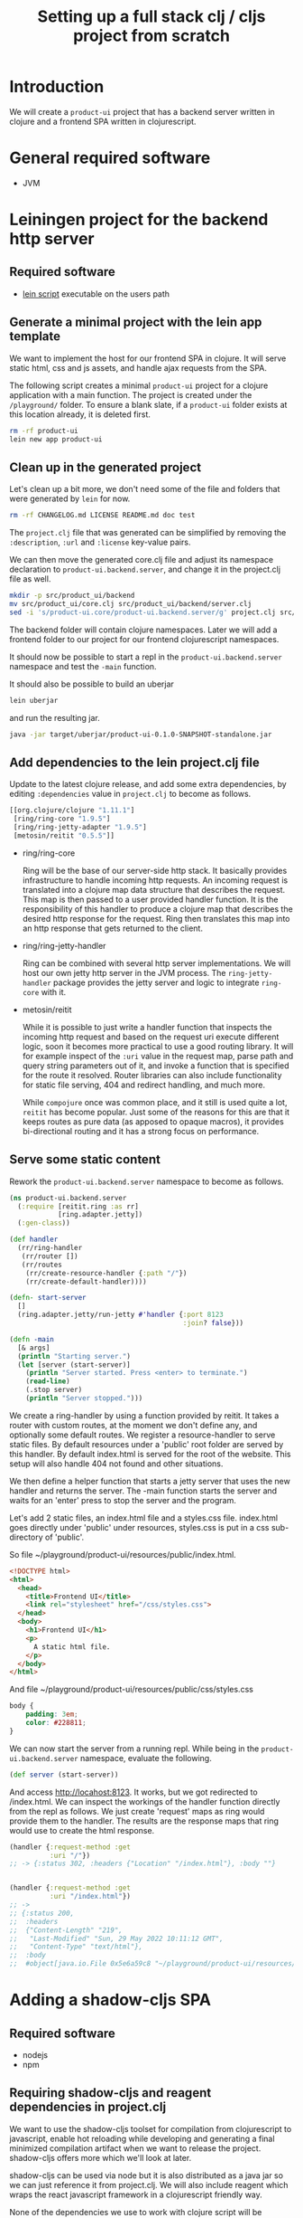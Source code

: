 #+TITLE: Setting up a full stack clj / cljs project from scratch
#+STARTUP: indent overview
#+OPTIONS: toc:nil num:nil ^:nil html-postamble:nil
#+PROPERTY: header-args :mkdirp yes

* Introduction
We will create a ~product-ui~ project that has a backend server
written in clojure and a frontend SPA written in clojurescript.

* General required software
- JVM

* Leiningen project for the backend http server
** Required software
- [[https://raw.githubusercontent.com/technomancy/leiningen/stable/bin/lein][lein script]] executable on the users path

** Generate a minimal project with the lein app template
We want to implement the host for our frontend SPA in clojure. It will
serve static html, css and js assets, and handle ajax requests from
the SPA.

The following script creates a minimal ~product-ui~ project for a
clojure application with a main function. The project is created under
the ~/playground/~ folder. To ensure a blank slate, if a ~product-ui~
folder exists at this location already, it is deleted first.

#+begin_src sh :dir ~/playground/ :results none
  rm -rf product-ui
  lein new app product-ui
#+end_src

** Clean up in the generated project
Let's clean up a bit more, we don't need some of the file and folders
that were generated by ~lein~ for now.

#+begin_src sh :dir ~/playground/product-ui :results none
  rm -rf CHANGELOG.md LICENSE README.md doc test
#+end_src

The ~project.clj~ file that was generated can be simplified by
removing the ~:description~, ~:url~ and ~:license~ key-value pairs.


We can then move the generated core.clj file and adjust its namespace
declaration to ~product-ui.backend.server~, and change it in the project.clj file as well.

#+begin_src sh :dir ~/playground/product-ui :results none
  mkdir -p src/product_ui/backend
  mv src/product_ui/core.clj src/product_ui/backend/server.clj
  sed -i 's/product-ui.core/product-ui.backend.server/g' project.clj src/product_ui/backend/server.clj
  #+end_src

The backend folder will contain clojure namespaces. Later we will add
a frontend folder to our project for our frontend clojurescript
namespaces.

It should now be possible to start a repl in the
~product-ui.backend.server~ namespace and test the ~-main~ function.

It should also be possible to build an uberjar

#+begin_src sh :dir ~/playground/product-ui
  lein uberjar
#+end_src

and run the resulting jar.

#+begin_src sh :dir ~/playground/product-ui
  java -jar target/uberjar/product-ui-0.1.0-SNAPSHOT-standalone.jar
#+end_src

** Add dependencies to the lein project.clj file
Update to the latest clojure release, and add some extra dependencies,
by editing ~:dependencies~ value in ~project.clj~ to become as
follows.

#+begin_src clojure
  [[org.clojure/clojure "1.11.1"]
   [ring/ring-core "1.9.5"]
   [ring/ring-jetty-adapter "1.9.5"]
   [metosin/reitit "0.5.5"]]
#+end_src

- ring/ring-core

  Ring will be the base of our server-side http stack. It basically
  provides infrastructure to handle incoming http requests. An
  incoming request is translated into a clojure map data structure
  that describes the request. This map is then passed to a user
  provided handler function. It is the responsibility of this handler
  to produce a clojure map that describes the desired http response
  for the request. Ring then translates this map into an http response
  that gets returned to the client.

- ring/ring-jetty-handler

  Ring can be combined with several http server implementations. We
  will host our own jetty http server in the JVM process. The
  ~ring-jetty-handler~ package provides the jetty server and logic to
  integrate ~ring-core~ with it.

- metosin/reitit

  While it is possible to just write a handler function that inspects
  the incoming http request and based on the request uri execute
  different logic, soon it becomes more practical to use a good
  routing library. It will for example inspect of the ~:uri~ value in
  the request map, parse path and query string parameters out of it,
  and invoke a function that is specified for the route it resolved.
  Router libraries can also include functionality for static file
  serving, 404 and redirect handling, and much more.

  While ~compojure~ once was common place, and it still is used quite
  a lot, ~reitit~ has become popular. Just some of the reasons for
  this are that it keeps routes as pure data (as apposed to opaque
  macros), it provides bi-directional routing and it has a strong
  focus on performance.

** Serve some static content
Rework the ~product-ui.backend.server~ namespace to become as follows.

#+begin_src clojure
  (ns product-ui.backend.server
    (:require [reitit.ring :as rr]
              [ring.adapter.jetty])
    (:gen-class))

  (def handler
    (rr/ring-handler
     (rr/router [])
     (rr/routes
      (rr/create-resource-handler {:path "/"})
      (rr/create-default-handler))))

  (defn- start-server
    []
    (ring.adapter.jetty/run-jetty #'handler {:port 8123
                                             :join? false}))

  (defn -main
    [& args]
    (println "Starting server.")
    (let [server (start-server)]
      (println "Server started. Press <enter> to terminate.")
      (read-line)
      (.stop server)
      (println "Server stopped.")))
#+end_src

We create a ring-handler by using a function provided by reitit. It
takes a router with custom routes, at the moment we don't define any,
and optionally some default routes. We register a resource-handler to
serve static files. By default resources under a 'public' root folder
are served by this handler. By default index.html is served for the
root of the website. This setup will also handle 404 not found and
other situations.

We then define a helper function that starts a jetty server that uses
the new handler and returns the server. The -main function starts the
server and waits for an 'enter' press to stop the server and the
program.

Let's add 2 static files, an index.html file and a styles.css file.
index.html goes directly under 'public' under resources, styles.css is
put in a css sub-directory of 'public'.

So file ~/playground/product-ui/resources/public/index.html.

#+begin_src html
  <!DOCTYPE html>
  <html>
    <head>
      <title>Frontend UI</title>
      <link rel="stylesheet" href="/css/styles.css">
    </head>
    <body>
      <h1>Frontend UI</h1>
      <p>
        A static html file.
      </p>
    </body>
  </html>
  #+end_src

And file ~/playground/product-ui/resources/public/css/styles.css

#+begin_src css
  body {
      padding: 3em;
      color: #228811;
  }
#+end_src

We can now start the server from a running repl. While being in the
~product-ui.backend.server~ namespace, evaluate the following.

#+begin_src clojure
  (def server (start-server))
#+end_src

And access http://locahost:8123. It works, but we got redirected to
/index.html. We can inspect the workings of the handler function
directly from the repl as follows. We just create 'request' maps as
ring would provide them to the handler. The results are the response
maps that ring would use to create the html response.

#+begin_src clojure
  (handler {:request-method :get
            :uri "/"})
  ;; -> {:status 302, :headers {"Location" "/index.html"}, :body ""}


  (handler {:request-method :get
            :uri "/index.html"})
  ;; ->
  ;; {:status 200,
  ;;  :headers
  ;;  {"Content-Length" "219",
  ;;   "Last-Modified" "Sun, 29 May 2022 10:11:12 GMT",
  ;;   "Content-Type" "text/html"},
  ;;  :body
  ;;  #object[java.io.File 0x5e6a59c8 "~/playground/product-ui/resources/public/index.html"]}
#+end_src

* Adding a shadow-cljs SPA
** Required software
- nodejs
- npm

** Requiring shadow-cljs and reagent dependencies in project.clj
We want to use the shadow-cljs toolset for compilation from
clojurescript to javascript, enable hot reloading while developing and
generating a final minimized compilation artifact when we want to
release the project. shadow-cljs offers more which we'll look at
later.

shadow-cljs can be used via node but it is also distributed as a java
jar so we can just reference it from project.clj. We will also include
reagent which wraps the react javascript framework in a clojurescript
friendly way.

None of the dependencies we use to work with clojure script will be
required at runtime when our project is deployed. The final
deliverable of our project will be a single jar containing the server
and some static files, some of them javascript files created by the
shadow-cljs compiler. We can therefore keep these dependencies in the
~:dev~ profile in project.clj. We also add an extra resource-path
'dev' in this profile so that the contents of this folder is on our
classpath while developing in the repl. By default, leiningen will put
the "src" and "resources" folders on the classpath, and also include
the "test" folder for certain profiles like "dev".

Add the following profile at the same level as the existing ~:uberjar~
profile (in the map under the root ~:profiles~ key).

#+begin_src clojure
  :dev {:dependencies [[thheller/shadow-cljs "2.19.0"]
                       [reagent/reagent "1.1.1"]]
        :resource-paths ["dev"]}
#+end_src

The shadow-cljs clojurescript repl isn't normally nrepl based. To make
it work correctly from inside an nrepl provided by leiningen, we need
a final addition to the project.clj file to register some nrepl
middleware provided by shadow-cljs. Add a ~:repl-options~ key in the
root of the project.clj file, I added mine on a new line under the
~:target-path~ key.

#+begin_src clojure
  :repl-options {:nrepl-middleware [shadow.cljs.devtools.server.nrepl/middleware]}
#+end_src

That's all for now in project.clj.

** Include react and react-dom as node packages
reagent itself requires react and react-dom but does not include it.
These could be added as dependencies in project.clj, but in
shadow-cljs it is preferred to include them as node packages. This
also showcases that it is easy to include node packages in the
clojurescript project. Execute the following in project root.

#+begin_src sh :dir ~/playground/product-ui :results none
  npm install react react-dom
#+end_src

This will create the node_modules folder, and the expected
package.json and package-lock.json files. That's it, react and
react-dom will be available for reagent when we start using it
shortly.

** shadow-cljs.edn build configuration file
shadow-cljs searches for a ~shadow-cljs.edn~ file with build
configurations in the root of the project tree. Create
~~/playground/product-ui/shadow-cljs.edn~ as follows.

#+begin_src clojurescript
  {:lein true

   :builds
   {:frontend {:target :browser
               :modules {:main {:init-fn product-ui.frontend.app/init}}
               :output-dir "resources/public/js"
               :asset-path "/js"
               :devtools {:watch-dir "resources/public"}}}}
#+end_src

Setting the ~:lein~ key to true indicates to shadow-cljs that all
clojure/java dependencies and classpath generation will be handled by
leiningen. shadow-cljs by default can also do this, but we prevent
this here to have leiningen take control.

We defined a single build ~:frontend~ and defined it to target a
browser, shadow-cljs has other target for node development etc. We
want a single javascript file (defined under ~:modules~) 'main.js' to
be produced that starts its live (~:init-fn~) in the init function
defined in the ~product-ui.frontend.app~ namespace. The produced
javascript should be emitted under ~resources/public/js~. The
asset-path should state the path from the root of the application. We
know that ~resources/public~ is served from the root of our
application (for static content described above), so we state ~/js~ as
the asset-path. With the included ~:devtools~ ~:watch-dir~, we make
shadow-cljs monitor the folder containing all of our static content,
and enables hot reloading of eg. our css file.

** Update the index.html file to use main.js
We know now that our javascript will be served from ~/js/main.js~. It
will require a div with id 'app' to render its content in (using
react).

Rework the index.html file to be as follows.

#+begin_src html
  <!DOCTYPE html>
  <html>
    <head>
      <title>Frontend UI</title>
      <link rel="stylesheet" href="/css/styles.css">
    </head>
    <body>
      <div id="app"></div>
      <script src="js/main.js"></script>
    </body>
  </html>
#+end_src

** Add the first clojurescript file
We configured the ~:frontend~ build to use the
~product-ui.frontend.app~ namespace. Create file
~~/playground/product-ui/src/product_ui/frontend/app.cljs~. The cljs
extension indicates that this is a clojurescript file.

#+begin_src clojurescript
  (ns product-ui.frontend.app
    (:require [reagent.core :as reagent]
              [reagent.dom :as reagent-dom]))

  (defonce the-state
    (reagent/atom {:text "Lorem ipsum dolor sit amet, consectetur adipiscing elit."
                   :current-count 0}))

  (defn app
    []
    (let [{:keys [text current-count]} @the-state]
      [:div
       [:h1 (str text " -- " current-count)]
       [:button
        {:on-click (fn [_ev]
                     (swap! the-state
                            (fn [state]
                              (-> state
                                  (update :text #(apply str (rest %)))
                                  (update :current-count inc)))))}
        "Push Me"]]))

  (defn init
    []
    (reagent-dom/render [app] (js/document.getElementById "app")))
#+end_src

~the-state~ is defonce'd, so existing state isn't destroyed when hot
reloading occurs. ~app~ seems to be a function, but it is actually a
react component. The component depends on the ~the-state~ (it is
dereferenced) so it will be rerendered as necessary when ~the-state~
gets updated. A 'Push Me' button does exactly that, make some changes
to the state. We promised an ~init~ function in our shadow-cljs build
configuration, we include it to render our component in the 'app' div.
Notice that we don't call ~(app)~ but pass the component in a vector.

Let's test if compilation works. We'll soon start shadow-cljs from a
leiningen repl, but for now we'll just quickly run the :frontend build
configuration with the compile command to create the (non-optimized)
main.js file and its dependencies in the correct ~js~ folder under
~resources/public~.

#+begin_src sh :dir ~/playground/product-ui :results none
  npx shadow-cljs compile :frontend
#+end_src

It should now be possible to reload the page at
http://localhost:8123/index.html (if the server is still running) and
see the application running.

** user namespace under dev for helper functions
When a clojure repl starts, if a user namespace is found in the root
of the class path it will get auto-loaded. We added the "dev" folder
as a resource-path in project.clj. Add the following
~~/playground/product-ui/dev/user.clj~ clojure file.

#+begin_src clojure
  (ns user
    (:require [shadow.cljs.devtools.server :as shadow-server]
              [shadow.cljs.devtools.api :as shadow]))

  (defn start-cljs-repl
    []
    (shadow-server/start!)
    (shadow/watch :frontend)
    (shadow/repl :frontend))

  (defn build-cljs-release
    []
    (shadow/release :frontend))
  #+end_src

~start-up-repl~ allows us to launch shadow-cljs in watch mode to
recompile our clojurescript files each time they are saved, and have
the new code hot-loaded in the browser. It then switches to a
clojurescript repl. Let's try it.

If you have a repl running in the project stop it now and open the
server.clj file in the project. Launch a new repl. Select ~lein~ for
the repl type if asked. The clojure repl starts in the
product-ui-backend-server namespace. Let's start the http server,
evaluate the following in the repl.

#+begin_src clojure
  (def server (start-server))
#+end_src

Even though our repl starts in the product-ui.backend-server
namespace, the user namespace should already be loaded. Try therefore
the following from the repl.

#+begin_src clojure
  (user/start-cljs-repl)
#+end_src

We should end up in a clojurescript repl, the prompt should show
something like ~cljs.user>~. Reload http://localhost:8123/index.html
in the browser and we should be connected. Test the following in the
cljs repl.

#+begin_src clojurescript
  (+ 1 2 3 4)
  ;; -> 6

  (= 1 1.0)
  ;; -> true
#+end_src

The last expression evaluating to true is a sign of the code being
executed on the javascript engine in the browser. javascript only has
a floating point numeric type. In clojure on the jvm the result would
be ~false~. Try the following as well.

#+begin_src clojurescript
  (js/alert "Hello")
#+end_src

All standard javascript functions and objects (from the 'window' root)
are available via the ~js/~ prefix.

** Improving code hot reloading

Try to open the style.css file and make a change. When saving the file
the changes should be immediately observable in the browser
application.

Now open the app.cljs file and change the buttons label from "Push Me"
to "Push You" and save the file. A small icon shortly shows that
shadow-cljs pushed updates to the browser, but our button isn't
updated.

Now in app.cljs, make a minor change to the definition of the init
function, adding some metadata to the var. init should look like this.

#+begin_src clojurescript
  (defn ^:dev/after-load init
    []
    (reagent-dom/render [app] (js/document.getElementById "app")))
#+end_src

And save the file again. This time our updates become visible in the
browser, including the changed "Push You" button. The metadata informs
shadow-cljs to invoke the function after a code reload, thereby
re-rendering the root ~app~ component. Now our dynamic development
environment is set up.

** share code between clj/cljs
cljc files can be compiled in a clojure or a clojurescript context, or
in both. We would probably keep our domain logic in a separate project
so that we can reuse it in other backend services, but we can
demonstrate it here by adding a new ~domain.calculations~ namespace.
Add the ~~/playground/product-ui/src/domain/calculations.cljc~ file.

#+begin_src clojure
  (ns domain.calculations)

  (defn average
    [& nums]
    (if (seq nums)
      (double (/ (reduce + nums)
                 (count nums)))
      0))
#+end_src

Save and evaluate the file, and go back to the app.cljs file. Add a
requirement to the namespace ~[domain.calculations :as calcs]~ and
change the ~current-count~ expression in the H1 content to become
~(calcs/average current-count 200)~, so the line becomes.

#+begin_src clojure
  [:h1 (str text " -- " (calcs/average current-count 200))]
#+end_src

When saving the file, the count in the header changes immediately, and
no state was lost in the process. Pressing the button a few times and
then reverting the last code change shows that the counter value and
the title text are still the same as before hot loading the new code.

We can also directly use the generated javascript from the browser js
console. Just type ~domain.calculations.average(3, 4)~ and press
enter, javascript answers ~3.5~.

** Getting back to the clojure repl
Type ~:cljs/quit~ in the clojurescript repl. You'll be back in the
clojure repl. You could now from the repl run ~(require
'[domain.calculations :as calcs])~ and test if the namespace also
works in clojure/java land ~(calcs/average 3 4)~.

** release build
Until now, the main.js file served by our application isn't minimized,
and lots of other artifacts have been generated to enable the
development experience. Being back in the clojure repl type

#+begin_src clojure
  (user/build-cljs-release)
#+end_src

Shadow cljs recompiles all of our clojurescript code and hands it,
together with javascript from included packages, of to the google
~closure~ javascript-to-javascript compiler that treats it with
advanced compilation. When the step is completed, refresh the app in
the browser and inspect the javascript file that is served now. A
single minified main.js file containing all of the logic we used from
clojurescript, react, etc...

Go to a terminal window in the root of the project and execute the
following.

#+begin_src sh :dir ~/playground/product-ui :results none
  npx shadow-cljs release :frontend
  lein uberjar
#+end_src

The first line is superfluous at the moment, it does the same thing we
just did from the clojure repl, but now via the shadow-cljs node
package. leiningen then builds a standalone uberjar, creating a single
artifact for our application server. Make sure that the clojure repl
is stopped, as we want to run the created uberjar and it will try to
use port 8123 that we hard-coded. Try refresh the app in the browser
and you should get an error about a refused connection on localhost.
Now run the following.

#+begin_src sh :dir ~/playground/product-ui :results none
  java -jar target/uberjar/product-ui-0.1.0-SNAPSHOT-standalone.jar
#+end_src

The app is up and running again, press <enter> to stop the server
again.

** The shadow-cljs UI
shadow-cljs hosts its own server at http://localhost:9630 where it
shows details about the processes and builds it is running. The
~Inspect Stream~ and ~Inspect Latest~ tabs work as tap sinks (see
clojure ~tap>~ function). Using ~tap>~ from either a clojure or
a clojurescript context will result in the values tapped being shown
in the UI, ready for inspection.
